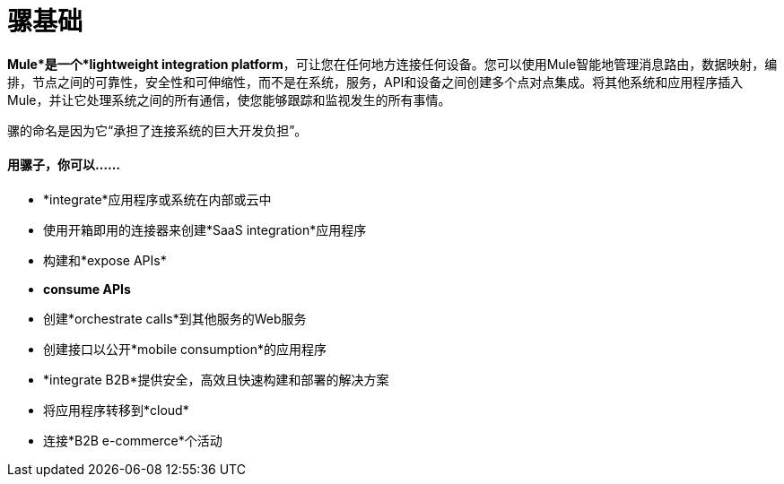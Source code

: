= 骡基础

*Mule*是一个*lightweight integration platform*，可让您在任何地方连接任何设备。您可以使用Mule智能地管理消息路由，数据映射，编排，节点之间的可靠性，安全性和可伸缩性，而不是在系统，服务，API和设备之间创建多个点对点集成。将其他系统和应用程序插入Mule，并让它处理系统之间的所有通信，使您能够跟踪和监视发生的所有事情。

骡的命名是因为它“承担了连接系统的巨大开发负担”。

==== 用骡子，你可以......

*  *integrate*应用程序或系统在内部或云中
* 使用开箱即用的连接器来创建*SaaS integration*应用程序
* 构建和*expose APIs*
*  *consume APIs*
* 创建*orchestrate calls*到其他服务的Web服务
* 创建接口以公开*mobile consumption*的应用程序
*  *integrate B2B*提供安全，高效且快速构建和部署的解决方案
* 将应用程序转移到*cloud*
* 连接*B2B e-commerce*个活动
